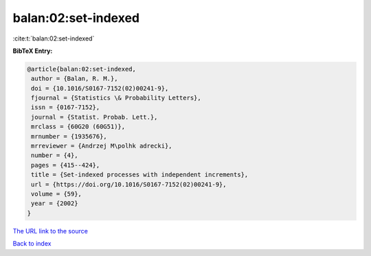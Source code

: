balan:02:set-indexed
====================

:cite:t:`balan:02:set-indexed`

**BibTeX Entry:**

.. code-block:: bibtex

   @article{balan:02:set-indexed,
    author = {Balan, R. M.},
    doi = {10.1016/S0167-7152(02)00241-9},
    fjournal = {Statistics \& Probability Letters},
    issn = {0167-7152},
    journal = {Statist. Probab. Lett.},
    mrclass = {60G20 (60G51)},
    mrnumber = {1935676},
    mrreviewer = {Andrzej M\polhk adrecki},
    number = {4},
    pages = {415--424},
    title = {Set-indexed processes with independent increments},
    url = {https://doi.org/10.1016/S0167-7152(02)00241-9},
    volume = {59},
    year = {2002}
   }

`The URL link to the source <ttps://doi.org/10.1016/S0167-7152(02)00241-9}>`__


`Back to index <../By-Cite-Keys.html>`__
